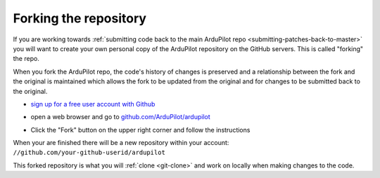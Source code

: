 .. _git-fork:

======================
Forking the repository
======================

   .. image:: ../images/git-fork-clone.png
       :width: 70%

If you are working towards :ref:`submitting code back to the main ArduPilot repo <submitting-patches-back-to-master>` you will want to create your own personal copy of the ArduPilot repository on the GitHub servers.  This is called "forking" the repo.

When you fork the ArduPilot repo, the code's history of changes is preserved and a relationship between the fork and the original is maintained which allows the fork to be updated from the original and for changes to be submitted back to the original.

- `sign up for a free user account with Github <https://github.com/join>`__
-  open a web browser and go to `github.com/ArduPilot/ardupilot <https://github.com/ArduPilot/ardupilot>`__
-  Click the "Fork" button on the upper right corner and follow the instructions

   .. image:: ../images/APM-Git-Github-Fork-300x64.jpg

When your are finished there will be a new repository within your account: ``//github.com/your-github-userid/ardupilot``

This forked repository is what you will :ref:`clone <git-clone>` and work on locally when making changes to the code.
